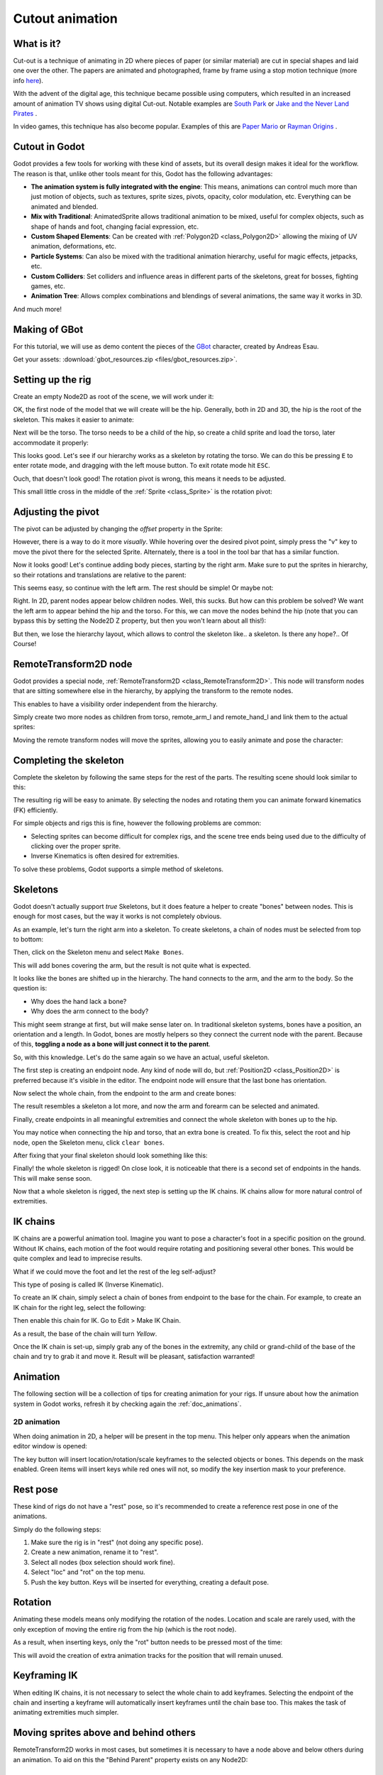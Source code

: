.. _doc_cutout_animation:

Cutout animation
================

What is it?
~~~~~~~~~~~

Cut-out is a technique of animating in 2D where pieces of paper (or
similar material) are cut in special shapes and laid one over the other.
The papers are animated and photographed, frame by frame using a stop
motion technique (more info
`here <https://en.wikipedia.org/wiki/Cutout_animation>`__).

With the advent of the digital age, this technique became possible using
computers, which resulted in an increased amount of animation TV shows
using digital Cut-out. Notable examples are `South
Park <https://en.wikipedia.org/wiki/South_Park>`__ or `Jake and the Never
Land
Pirates <https://en.wikipedia.org/wiki/Jake_and_the_Never_Land_Pirates>`__
.

In video games, this technique has also become popular. Examples of
this are `Paper
Mario <https://en.wikipedia.org/wiki/Super_Paper_Mario>`__ or `Rayman
Origins <https://en.wikipedia.org/wiki/Rayman_Origins>`__ .

Cutout in Godot
~~~~~~~~~~~~~~~

Godot provides a few tools for working with these kind of assets, but
its overall design makes it ideal for the workflow. The reason is that,
unlike other tools meant for this, Godot has the following advantages:

-  **The animation system is fully integrated with the engine**: This
   means, animations can control much more than just motion of objects,
   such as textures, sprite sizes, pivots, opacity, color modulation,
   etc. Everything can be animated and blended.
-  **Mix with Traditional**: AnimatedSprite allows traditional animation
   to be mixed, useful for complex objects, such as shape of hands
   and foot, changing facial expression, etc.
-  **Custom Shaped Elements**: Can be created with
   :ref:`Polygon2D <class_Polygon2D>`
   allowing the mixing of UV animation, deformations, etc.
-  **Particle Systems**: Can also be mixed with the traditional
   animation hierarchy, useful for magic effects, jetpacks, etc.
-  **Custom Colliders**: Set colliders and influence areas in different
   parts of the skeletons, great for bosses, fighting games, etc.
-  **Animation Tree**: Allows complex combinations and blendings of
   several animations, the same way it works in 3D.

And much more!

Making of GBot
~~~~~~~~~~~~~~

For this tutorial, we will use as demo content the pieces of the
`GBot <https://www.youtube.com/watch?v=S13FrWuBMx4&list=UUckpus81gNin1aV8WSffRKw>`__
character, created by Andreas Esau.

.. image:: img/tuto_cutout_walk.gif

Get your assets: :download:`gbot_resources.zip <files/gbot_resources.zip>`.

Setting up the rig
~~~~~~~~~~~~~~~~~~

Create an empty Node2D as root of the scene, we will work under it:

.. image:: img/tuto_cutout1.png

OK, the first node of the model that we will create will be the hip.
Generally, both in 2D and 3D, the hip is the root of the skeleton. This
makes it easier to animate:

.. image:: img/tuto_cutout2.png

Next will be the torso. The torso needs to be a child of the hip, so
create a child sprite and load the torso, later accommodate it properly:

.. image:: img/tuto_cutout3.png

This looks good. Let's see if our hierarchy works as a skeleton by
rotating the torso. We can do this be pressing ``E`` to enter rotate mode,
and dragging with the left mouse button. To exit rotate mode hit ``ESC``.

.. image:: img/tutovec_torso1.gif

Ouch, that doesn't look good! The rotation pivot is wrong, this means
it needs to be adjusted.

This small little cross in the middle of the
:ref:`Sprite <class_Sprite>` is
the rotation pivot:

.. image:: img/tuto_cutout4.png

Adjusting the pivot
~~~~~~~~~~~~~~~~~~~

The pivot can be adjusted by changing the *offset* property in the
Sprite:

.. image:: img/tuto_cutout5.png

However, there is a way to do it more *visually*. While hovering over the
desired pivot point, simply press the "v" key to move the pivot there for the
selected Sprite. Alternately, there is a tool in the tool bar that has a
similar function.

.. image:: img/tutovec_torso2.gif

Now it looks good! Let's continue adding body pieces, starting by the
right arm. Make sure to put the sprites in hierarchy, so their rotations
and translations are relative to the parent:

.. image:: img/tuto_cutout6.png

This seems easy, so continue with the left arm. The rest should be
simple! Or maybe not:

.. image:: img/tuto_cutout7.png

Right. In 2D, parent nodes appear below children nodes. Well, this sucks.
But how can this problem be solved? We want the left arm to appear behind
the hip and the torso. For this, we can move the nodes behind the hip
(note that you can bypass this by setting the Node2D Z property, but then you
won't learn about all this!):

.. image:: img/tuto_cutout8.png

But then, we lose the hierarchy layout, which allows to control the
skeleton like.. a skeleton. Is there any hope?.. Of Course!

RemoteTransform2D node
~~~~~~~~~~~~~~~~~~~~~~

Godot provides a special node, :ref:`RemoteTransform2D <class_RemoteTransform2D>`.
This node will transform nodes that are sitting somewhere else in the
hierarchy, by applying the transform to the remote nodes.

This enables to have a visibility order independent from the
hierarchy.

Simply create two more nodes as children from torso, remote_arm_l and
remote_hand_l and link them to the actual sprites:

.. image:: img/tuto_cutout9.png

Moving the remote transform nodes will move the sprites, allowing you to
easily animate and pose the character:

.. image:: img/tutovec_torso4.gif

Completing the skeleton
~~~~~~~~~~~~~~~~~~~~~~~

Complete the skeleton by following the same steps for the rest of the
parts. The resulting scene should look similar to this:

.. image:: img/tuto_cutout10.png

The resulting rig will be easy to animate. By selecting the nodes and
rotating them you can animate forward kinematics (FK) efficiently.

For simple objects and rigs this is fine, however the following problems
are common:

-  Selecting sprites can become difficult for complex rigs, and the
   scene tree ends being used due to the difficulty of clicking over the
   proper sprite.
-  Inverse Kinematics is often desired for extremities.

To solve these problems, Godot supports a simple method of skeletons.

Skeletons
~~~~~~~~~

Godot doesn't actually support *true* Skeletons, but it does feature a
helper to create "bones" between nodes. This is enough for most cases,
but the way it works is not completely obvious.



As an example, let's turn the right arm into a skeleton. To create
skeletons, a chain of nodes must be selected from top to bottom:

.. image:: img/tuto_cutout11.png

Then, click on the Skeleton menu and select ``Make Bones``.

.. image:: img/tuto_cutout12.png

This will add bones covering the arm, but the result is not quite what
is expected.

.. image:: img/tuto_cutout13.png

It looks like the bones are shifted up in the hierarchy. The hand
connects to the arm, and the arm to the body. So the question is:

-  Why does the hand lack a bone?
-  Why does the arm connect to the body?

This might seem strange at first, but will make sense later on. In
traditional skeleton systems, bones have a position, an orientation and
a length. In Godot, bones are mostly helpers so they connect the current
node with the parent. Because of this, **toggling a node as a bone will
just connect it to the parent**.

So, with this knowledge. Let's do the same again so we have an actual,
useful skeleton.

The first step is creating an endpoint node. Any kind of node will do,
but :ref:`Position2D <class_Position2D>` is preferred because it's
visible in the editor. The endpoint node will ensure that the last bone
has orientation.

.. image:: img/tuto_cutout14.png

Now select the whole chain, from the endpoint to the arm and create
bones:

.. image:: img/tuto_cutout15.png

The result resembles a skeleton a lot more, and now the arm and forearm
can be selected and animated.

Finally, create endpoints in all meaningful extremities and connect the
whole skeleton with bones up to the hip.

You may notice when connecting the hip and torso, that an extra bone is created.
To fix this, select the root and hip node, open the Skeleton menu, click ``clear bones``.

.. image:: img/tuto_cutout15_2.png


After fixing that your final skeleton should look something like this:

.. image:: img/tuto_cutout16.png

Finally! the whole skeleton is rigged! On close look, it is noticeable
that there is a second set of endpoints in the hands. This will make
sense soon.

Now that a whole skeleton is rigged, the next step is setting up the IK
chains. IK chains allow for more natural control of extremities.

IK chains
~~~~~~~~~

IK chains are a powerful animation tool. Imagine you want to pose a character's foot in a specific position on the ground. Without IK chains, each motion of the foot would require rotating and positioning several other bones. This would be quite complex and lead to imprecise results.

What if we could move the foot and let the rest of the leg self-adjust?

This type of posing is called IK (Inverse Kinematic).

To create an IK chain, simply select a chain of bones from endpoint to
the base for the chain. For example, to create an IK chain for the right
leg, select the following:

.. image:: img/tuto_cutout17.png

Then enable this chain for IK. Go to Edit > Make IK Chain.

.. image:: img/tuto_cutout18.png

As a result, the base of the chain will turn *Yellow*.

.. image:: img/tuto_cutout19.png

Once the IK chain is set-up, simply grab any of the bones in the
extremity, any child or grand-child of the base of the chain and try to
grab it and move it. Result will be pleasant, satisfaction warranted!

.. image:: img/tutovec_torso5.gif

Animation
~~~~~~~~~

The following section will be a collection of tips for creating
animation for your rigs. If unsure about how the animation system in
Godot works, refresh it by checking again the :ref:`doc_animations`.

2D animation
------------

When doing animation in 2D, a helper will be present in the top menu.
This helper only appears when the animation editor window is opened:

.. image:: img/tuto_cutout20.png

The key button will insert location/rotation/scale keyframes to the
selected objects or bones. This depends on the mask enabled. Green items
will insert keys while red ones will not, so modify the key insertion
mask to your preference.

Rest pose
~~~~~~~~~

These kind of rigs do not have a "rest" pose, so it's recommended to
create a reference rest pose in one of the animations.

Simply do the following steps:

1. Make sure the rig is in "rest" (not doing any specific pose).

2. Create a new animation, rename it to "rest".

3. Select all nodes (box selection should work fine).

4. Select "loc" and "rot" on the top menu.

5. Push the key button. Keys will be inserted for everything, creating
   a default pose.

.. image:: img/tuto_cutout21.png

Rotation
~~~~~~~~

Animating these models means only modifying the rotation of the nodes.
Location and scale are rarely used, with the only exception of moving
the entire rig from the hip (which is the root node).

As a result, when inserting keys, only the "rot" button needs to be
pressed most of the time:

.. image:: img/tuto_cutout22.png

This will avoid the creation of extra animation tracks for the position
that will remain unused.

Keyframing IK
~~~~~~~~~~~~~

When editing IK chains, it is not necessary to select the whole chain to
add keyframes. Selecting the endpoint of the chain and inserting a
keyframe will automatically insert keyframes until the chain base too.
This makes the task of animating extremities much simpler.

Moving sprites above and behind others
~~~~~~~~~~~~~~~~~~~~~~~~~~~~~~~~~~~~~~

RemoteTransform2D works in most cases, but sometimes it is
necessary to have a node above and below others during an animation. To
aid on this the "Behind Parent" property exists on any Node2D:

.. image:: img/tuto_cutout23.png

Batch setting transition curves
~~~~~~~~~~~~~~~~~~~~~~~~~~~~~~~

When creating complex animations and inserting many keyframes,
editing the individual keyframe curves for each can become an endless
task. For this, the Animation Editor has a small menu where changing
animation curves is easy. First select the appropriate keys. Next click on the
pencil icon in the bottom right of the animation panel, this will open the
transition editor. Now click on one of the curve options most appropriate for
your animation.

.. image:: img/tuto_cutout24.png

2D Skeletal deform
~~~~~~~~~~~~~~~~~~

Starting with Godot 3.1, 2D skeletal deform is supported, which can be used to enhance this workflow and add more flexibility 
(single pieces can deform more organically instead of having to use many separate ones). 

This process is described in a :ref:`separate tutorial <doc_2d_skeletons>`.


